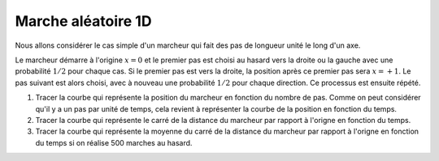 *******************
Marche aléatoire 1D
*******************

Nous allons considérer le cas simple d'un marcheur qui fait des pas de longueur unité le long d'un axe. 

Le marcheur démarre à l'origine :math:`x=0` et le premier pas est choisi au hasard vers
la droite ou la gauche avec une probabilité :math:`1/2` pour chaque cas. Si le premier pas est vers la droite, la position après ce premier pas sera
:math:`x=+1`. Le pas suivant est alors choisi, avec à nouveau une probabilité :math:`1/2` pour chaque direction. Ce processus est ensuite répété.

#. Tracer la courbe qui représente la position du marcheur en fonction du nombre de pas. Comme on peut considérer qu'il y a un pas par unité de temps, cela revient à représenter la courbe de la position en fonction du temps. 

#. Tracer la courbe qui représente le carré de la distance du marcheur par rapport à l'origne en fonction du temps.

#. Tracer la courbe qui représente la moyenne du carré de la distance du marcheur par rapport à l'origne en fonction du temps si on réalise 500 marches au hasard.
